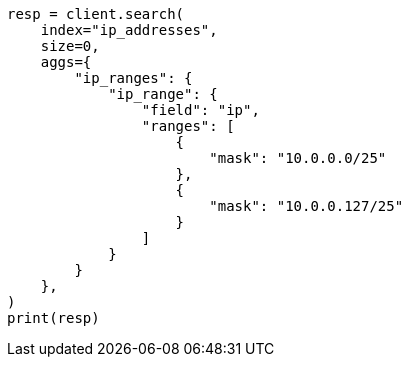 // This file is autogenerated, DO NOT EDIT
// aggregations/bucket/iprange-aggregation.asciidoc:61

[source, python]
----
resp = client.search(
    index="ip_addresses",
    size=0,
    aggs={
        "ip_ranges": {
            "ip_range": {
                "field": "ip",
                "ranges": [
                    {
                        "mask": "10.0.0.0/25"
                    },
                    {
                        "mask": "10.0.0.127/25"
                    }
                ]
            }
        }
    },
)
print(resp)
----
